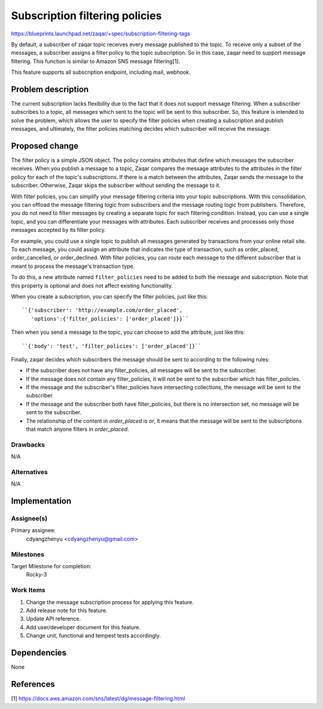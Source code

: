 ..
  This template should be in ReSTructured text. The filename in the git
  repository should match the launchpad URL, for example a URL of
  https://blueprints.launchpad.net/zaqar/+spec/awesome-thing should be named
  awesome-thing.rst.

  Please do not delete any of the sections in this
  template.  If you have nothing to say for a whole section, just write: None

  For help with syntax, see http://sphinx-doc.org/rest.html
  To test out your formatting, see http://www.tele3.cz/jbar/rest/rest.html

===============================
Subscription filtering policies
===============================

https://blueprints.launchpad.net/zaqar/+spec/subscription-filtering-tags

By default, a subscriber of zaqar topic receives every message published
to the topic. To receive only a subset of the messages, a subscriber assigns
a filter policy to the topic subscription. So in this case, zaqar need to
support message filtering. This function is similar to Amazon SNS message
filtering[1].

This feature supports all subscription endpoint, including mail, webhook.

Problem description
===================

The current subscription lacks flexibility due to the fact that it does
not support message filtering. When a subscriber subscribes to a topic,
all messages which sent to the topic will be sent to this subscriber.
So, this feature is intended to solve the problem, which allows the user
to specify the filter policies when creating a subscription and publish
messages, and ultimately, the filter policies matching decides which subscriber
will receive the message.

Proposed change
===============

The filter policy is a simple JSON object. The policy contains attributes that
define which messages the subscriber receives. When you publish a message to a
topic, Zaqar compares the message attributes to the attributes in the filter
policy for each of the topic's subscriptions. If there is a match between the
attributes, Zaqar sends the message to the subscriber. Otherwise, Zaqar skips
the subscriber without sending the message to it.

With filter policies, you can simplify your message filtering criteria into
your topic subscriptions. With this consolidation, you can offload the message
filtering logic from subscribers and the message routing logic from publishers.
Therefore, you do not need to filter messages by creating a separate topic for
each filtering condition. Instead, you can use a single topic, and you can
differentiate your messages with attributes. Each subscriber receives and
processes only those messages accepted by its filter policy.

For example, you could use a single topic to publish all messages generated by
transactions from your online retail site. To each message, you could assign an
attribute that indicates the type of transaction, such as order_placed,
order_cancelled, or order_declined. With filter policies, you can route each
message to the different subscriber that is meant to process the message's
transaction type.

To do this, a new attribute named ``filter_policies`` need to be added to both
the message and subscription. Note that this property is optional and does not
affect existing functionality.

When you create a subscription, you can specify the filter policies,
just like this::

    ``{'subscriber': 'http://example.com/order_placed',
       'options':{'filter_policies': ['order_placed']}}``

Then when you send a message to the topic, you can choose to add the
attribute, just like this::

    ``{'body': 'test', 'filter_policies': ['order_placed']}``

Finally, zaqar decides which subscribers the message should be sent to
according to the following rules:

* If the subscriber does not have any filter_policies, all messages will be
  sent to the subscriber.

* If the message does not contain any filter_policies, it will not be
  sent to the subscriber which has filter_policies.

* If the message and the subscriber's filter_policies have intersecting
  collections, the message will be sent to the subscriber.

* If the message and the subscriber both have filter_policies, but
  there is no intersection set, no message will be sent to the
  subscriber.

* The relationship of the content in `order_placed` is *or*, it means
  that the message will be sent to the subscriptions that match anyone
  filters in `order_placed`.

Drawbacks
---------

N/A

Alternatives
------------

N/A

Implementation
==============

Assignee(s)
-----------

Primary assignee:
  cdyangzhenyu <cdyangzhenyu@gmail.com>

Milestones
----------

Target Milestone for completion:
  Rocky-3

Work Items
----------

#. Change the message subscription process for applying this feature.
#. Add release note for this feature.
#. Update API reference.
#. Add user/developer document for this feature.
#. Change unit, functional and tempest tests accordingly.

Dependencies
============

None

References
==========

[1] https://docs.aws.amazon.com/sns/latest/dg/message-filtering.html
